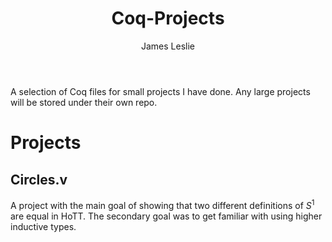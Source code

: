 #+title: Coq-Projects
#+description: A README file for the Coq-Projects repository
#+author: James Leslie

A selection of Coq files for small projects I have done. Any large projects will be stored under their own repo.

* Projects

** Circles.v
A project with the main goal of showing that two different definitions of $S^1$ are equal in HoTT. The secondary goal was to get familiar with using higher inductive types. 
